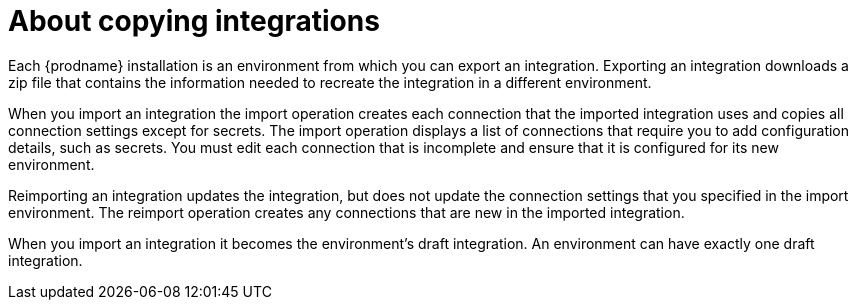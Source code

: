 [id='about-copying-integrations']
= About copying integrations

Each {prodname} installation is an environment from which you 
can export an integration. Exporting an integration downloads a zip file 
that contains the information needed to recreate the integration in a 
different environment.

When you import an integration the import operation creates each 
connection that the imported integration uses and copies all connection 
settings except for secrets. The import operation displays a list
of connections that require you to add configuration details, such as
secrets. You must edit each connection that is incomplete and ensure
that it is configured for its new environment. 

Reimporting an integration updates the integration, but does not update 
the connection settings that you specified in the import environment. 
The reimport operation creates any connections that are
new in the imported integration. 

When you import an integration it becomes the environment's draft 
integration. An environment can have exactly one draft integration.
 
